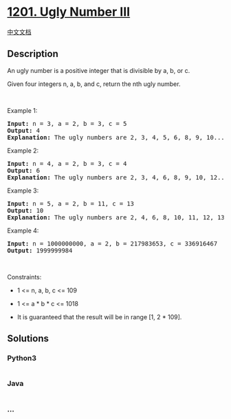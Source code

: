 * [[https://leetcode.com/problems/ugly-number-iii][1201. Ugly Number
III]]
  :PROPERTIES:
  :CUSTOM_ID: ugly-number-iii
  :END:
[[./solution/1200-1299/1201.Ugly Number III/README.org][中文文档]]

** Description
   :PROPERTIES:
   :CUSTOM_ID: description
   :END:

#+begin_html
  <p>
#+end_html

An ugly number is a positive integer that is divisible by a, b, or c.

#+begin_html
  </p>
#+end_html

#+begin_html
  <p>
#+end_html

Given four integers n, a, b, and c, return the nth ugly number.

#+begin_html
  </p>
#+end_html

#+begin_html
  <p>
#+end_html

 

#+begin_html
  </p>
#+end_html

#+begin_html
  <p>
#+end_html

Example 1:

#+begin_html
  </p>
#+end_html

#+begin_html
  <pre>
  <strong>Input:</strong> n = 3, a = 2, b = 3, c = 5
  <strong>Output:</strong> 4
  <strong>Explanation:</strong> The ugly numbers are 2, 3, 4, 5, 6, 8, 9, 10... The 3rd is 4.
  </pre>
#+end_html

#+begin_html
  <p>
#+end_html

Example 2:

#+begin_html
  </p>
#+end_html

#+begin_html
  <pre>
  <strong>Input:</strong> n = 4, a = 2, b = 3, c = 4
  <strong>Output:</strong> 6
  <strong>Explanation:</strong> The ugly numbers are 2, 3, 4, 6, 8, 9, 10, 12... The 4th is 6.
  </pre>
#+end_html

#+begin_html
  <p>
#+end_html

Example 3:

#+begin_html
  </p>
#+end_html

#+begin_html
  <pre>
  <strong>Input:</strong> n = 5, a = 2, b = 11, c = 13
  <strong>Output:</strong> 10
  <strong>Explanation:</strong> The ugly numbers are 2, 4, 6, 8, 10, 11, 12, 13... The 5th is 10.
  </pre>
#+end_html

#+begin_html
  <p>
#+end_html

Example 4:

#+begin_html
  </p>
#+end_html

#+begin_html
  <pre>
  <strong>Input:</strong> n = 1000000000, a = 2, b = 217983653, c = 336916467
  <strong>Output:</strong> 1999999984
  </pre>
#+end_html

#+begin_html
  <p>
#+end_html

 

#+begin_html
  </p>
#+end_html

#+begin_html
  <p>
#+end_html

Constraints:

#+begin_html
  </p>
#+end_html

#+begin_html
  <ul>
#+end_html

#+begin_html
  <li>
#+end_html

1 <= n, a, b, c <= 109

#+begin_html
  </li>
#+end_html

#+begin_html
  <li>
#+end_html

1 <= a * b * c <= 1018

#+begin_html
  </li>
#+end_html

#+begin_html
  <li>
#+end_html

It is guaranteed that the result will be in range [1, 2 * 109].

#+begin_html
  </li>
#+end_html

#+begin_html
  </ul>
#+end_html

** Solutions
   :PROPERTIES:
   :CUSTOM_ID: solutions
   :END:

#+begin_html
  <!-- tabs:start -->
#+end_html

*** *Python3*
    :PROPERTIES:
    :CUSTOM_ID: python3
    :END:
#+begin_src python
#+end_src

*** *Java*
    :PROPERTIES:
    :CUSTOM_ID: java
    :END:
#+begin_src java
#+end_src

*** *...*
    :PROPERTIES:
    :CUSTOM_ID: section
    :END:
#+begin_example
#+end_example

#+begin_html
  <!-- tabs:end -->
#+end_html
